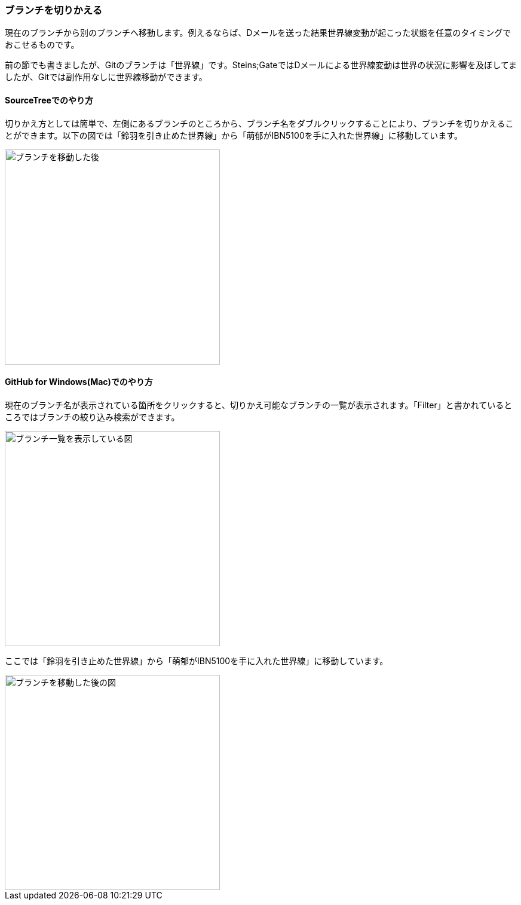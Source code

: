 [[git-checkout]]

=== ブランチを切りかえる

現在のブランチから別のブランチへ移動します。例えるならば、Dメールを送った結果世界線変動が起こった状態を任意のタイミングでおこせるものです。

前の節でも書きましたが、Gitのブランチは「世界線」です。Steins;GateではDメールによる世界線変動は世界の状況に影響を及ぼしてましたが、Gitでは副作用なしに世界線移動ができます。

==== SourceTreeでのやり方

切りかえ方としては簡単で、左側にあるブランチのところから、ブランチ名をダブルクリックすることにより、ブランチを切りかえることができます。以下の図では「鈴羽を引き止めた世界線」から「萌郁がIBN5100を手に入れた世界線」に移動しています。

image::ch3/git-checkout.jpg[ブランチを移動した後, 360]

==== GitHub for Windows(Mac)でのやり方

現在のブランチ名が表示されている箇所をクリックすると、切りかえ可能なブランチの一覧が表示されます。「Filter」と書かれているところではブランチの絞り込み検索ができます。

image::ch3/git-checkout/github-app/git-branch-list.jpg[ブランチ一覧を表示している図, 360]

ここでは「鈴羽を引き止めた世界線」から「萌郁がIBN5100を手に入れた世界線」に移動しています。

image::ch3/git-checkout/github-app/git-checkout-after.jpg[ブランチを移動した後の図, 360]
